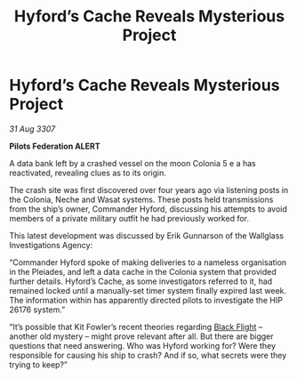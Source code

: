 :PROPERTIES:
:ID:       8137c447-b513-45d1-aacd-bf258cf2cbd8
:END:
#+title: Hyford’s Cache Reveals Mysterious Project
#+filetags: :Federation:galnet:

* Hyford’s Cache Reveals Mysterious Project

/31 Aug 3307/

*Pilots Federation ALERT* 

A data bank left by a crashed vessel on the moon Colonia 5 e a has reactivated, revealing clues as to its origin. 

The crash site was first discovered over four years ago via listening posts in the Colonia, Neche and Wasat systems. These posts held transmissions from the ship’s owner, Commander Hyford, discussing his attempts to avoid members of a private military outfit he had previously worked for. 

This latest development was discussed by Erik Gunnarson of the Wallglass Investigations Agency: 

“Commander Hyford spoke of making deliveries to a nameless organisation in the Pleiades, and left a data cache in the Colonia system that provided further details. Hyford’s Cache, as some investigators referred to it, had remained locked until a manually-set timer system finally expired last week. The information within has apparently directed pilots to investigate the HIP 26176 system.” 

“It’s possible that Kit Fowler’s recent theories regarding [[id:42b6a882-f396-4017-87de-9080d6291940][Black Flight]] – another old mystery – might prove relevant after all. But there are bigger questions that need answering. Who was Hyford working for? Were they responsible for causing his ship to crash? And if so, what secrets were they trying to keep?”
